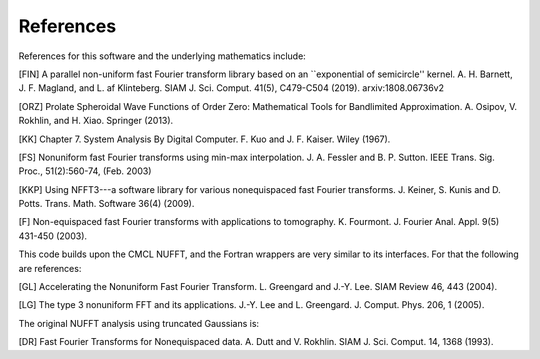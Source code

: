 References
==========

References for this software and the underlying mathematics include:

[FIN]
A parallel non-uniform fast Fourier transform library based on an ``exponential of semicircle'' kernel.
A. H. Barnett, J. F. Magland, and L. af Klinteberg.
SIAM J. Sci. Comput. 41(5), C479-C504 (2019). arxiv:1808.06736v2

[ORZ] Prolate Spheroidal Wave Functions of Order Zero: Mathematical Tools for Bandlimited Approximation.  A. Osipov, V. Rokhlin, and H. Xiao. Springer (2013).

[KK] Chapter 7. System Analysis By Digital Computer. F. Kuo and J. F. Kaiser. Wiley (1967).

[FS] Nonuniform fast Fourier transforms using min-max interpolation.
J. A. Fessler and B. P. Sutton. IEEE Trans. Sig. Proc., 51(2):560-74, (Feb. 2003)

[KKP] Using NFFT3---a software library for various nonequispaced fast Fourier transforms. J. Keiner, S. Kunis and D. Potts. Trans. Math. Software 36(4) (2009).

[F] Non-equispaced fast Fourier transforms with applications to tomography.
K. Fourmont.
J. Fourier Anal. Appl.
9(5) 431-450 (2003).
   
This code builds upon the CMCL NUFFT, and the Fortran wrappers are very similar to its interfaces. For that the following are references:

[GL] Accelerating the Nonuniform Fast Fourier Transform. L. Greengard and J.-Y. Lee. SIAM Review 46, 443 (2004).

[LG] The type 3 nonuniform FFT and its applications. J.-Y. Lee and L. Greengard. J. Comput. Phys. 206, 1 (2005).

The original NUFFT analysis using truncated Gaussians is:

[DR] Fast Fourier Transforms for Nonequispaced data. A. Dutt and V. Rokhlin. SIAM J. Sci. Comput. 14, 1368 (1993).
